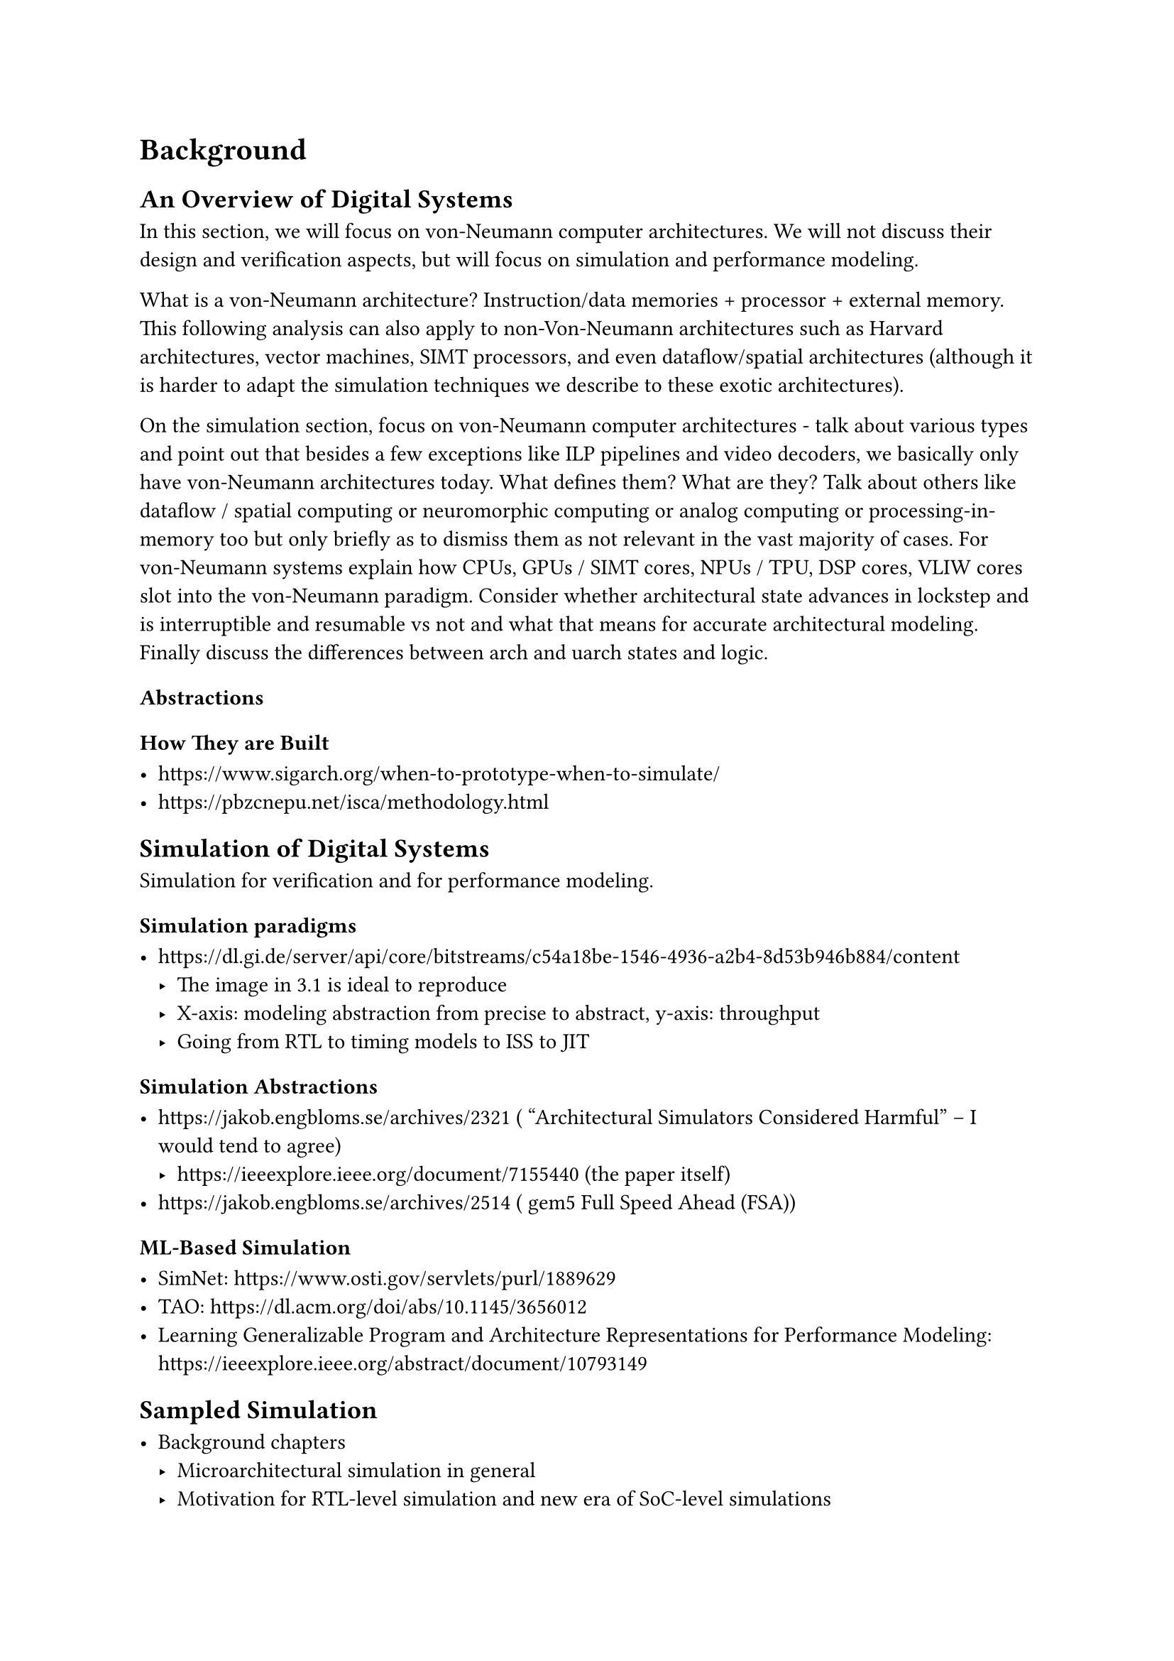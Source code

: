 = Background

// Headings for background section:
// An Overview of Computer Architectures Broadly
//   what is comp arch, efficiency vs flexibility on various axes (perf, energy, cost, yield, arithmetic intensity, parallelism extraction, software ease of use)
//   what is a von-Neumann architecture
//   focus on CPUs and their evolution specifically + arch vs uarch state
// Simulating von-Neumann Architectures
//   talk about all types of simulation
//   functional isa level simulation - interpreted vs JITed
//   performance simulators - timing-driven vs execution-driven, trace-driven simulators, all their associated problems and issues
//   rtl-abstraction simulation - all the various types - software, FPGA prototyped, FPGA emulation, ASIC emulation
//   table of comparison between all the various types
// Sampled Microarchitecture Simulation
//   discuss sampling broadly as a way to trade off fidelity and runtime and startup time (maybe)

== An Overview of Digital Systems

In this section, we will focus on von-Neumann computer architectures.
We will not discuss their design and verification aspects, but will focus on simulation and performance modeling.

What is a von-Neumann architecture? Instruction/data memories + processor + external memory.
This following analysis can also apply to non-Von-Neumann architectures such as Harvard architectures, vector machines, SIMT processors, and even dataflow/spatial architectures (although it is harder to adapt the simulation techniques we describe to these exotic architectures).

On the simulation section, focus on von-Neumann computer architectures - talk about various types and point out that besides a few exceptions like ILP pipelines and video decoders, we basically only have von-Neumann architectures today. What defines them? What are they? Talk about others like dataflow / spatial computing or neuromorphic computing or analog computing or processing-in-memory too but only briefly as to dismiss them as not relevant in the vast majority of cases. For von-Neumann systems explain how CPUs, GPUs / SIMT cores, NPUs / TPU, DSP cores, VLIW cores slot into the von-Neumann paradigm. Consider whether architectural state advances in lockstep and is interruptible and resumable vs not and what that means for accurate architectural modeling. Finally discuss the differences between arch and uarch states and logic.

=== Abstractions

=== How They are Built

- https://www.sigarch.org/when-to-prototype-when-to-simulate/
- https://pbzcnepu.net/isca/methodology.html

== Simulation of Digital Systems

Simulation for verification and for performance modeling.

=== Simulation paradigms

- https://dl.gi.de/server/api/core/bitstreams/c54a18be-1546-4936-a2b4-8d53b946b884/content
  - The image in 3.1 is ideal to reproduce
  - X-axis: modeling abstraction from precise to abstract, y-axis: throughput
  - Going from RTL to timing models to ISS to JIT

=== Simulation Abstractions

- https://jakob.engbloms.se/archives/2321 ( “Architectural Simulators Considered Harmful” – I would tend to agree)
    - https://ieeexplore.ieee.org/document/7155440 (the paper itself)
- https://jakob.engbloms.se/archives/2514 ( gem5 Full Speed Ahead (FSA))

=== ML-Based Simulation

- SimNet: https://www.osti.gov/servlets/purl/1889629
- TAO: https://dl.acm.org/doi/abs/10.1145/3656012
- Learning Generalizable Program and Architecture Representations for Performance Modeling: https://ieeexplore.ieee.org/abstract/document/10793149

== Sampled Simulation

- Background chapters
  - Microarchitectural simulation in general
  - Motivation for RTL-level simulation and new era of SoC-level simulations
  - Prior work in sampled simulation and its limitations
  - Generalizing the prior work in a unified framework
    - Time-based vs instruction-based interval selection
    - Random vs systematic vs representative sampling
    - Warmup models and various optimizations
    - Time-feedback from performance simulation to functional simulation
    - Prior work in multicore sampled simulation
- NPS: A Framework for Accurate Program Sampling Using Graph Neural Network: https://arxiv.org/abs/2304.08880

== Workloads and Their Evolution

Mu riscv nn

The evaluation gap:
- big gap between microbenchmarks and real applications
- trace collection from silicon and replay on trace-driven sim can work, but it requires a long iteration cycle, which isn't ideal
- proposed solution: use the speed of sampled simulation with the fidelity of RTL to run real apps in the RTL iteration loop / during performance modeling
- new benchmarks are required that are easy to run baremetal
- continue hacking using `pk` to run benchmarks that won't admit baremetal porting (but skip trying to get things working that require dynamic linking and the full Linux syscall suite - don't model the kernel when that is very tricky to do for uArch state injection)

== Sampled Simulation Broadly and the Structure of this Thesis

- tradeoff between short intervals and long ones
- tradeoff between random / systematic sampling and representative sampling
- tradeoff between variable length intervals vs fixed ones
- tradeoff between time feedback and time-unaware execution
- tradeoff between different types of embeddings

== Hypothesis

We want to combine short intervals with functional warmup and rtl simulation to demonstrate it is possible to do rtl first agile performance evaluation and iteration without the need for slow rtl simulations or performance models (that need another round of correlation and error analysis) or fpgas which are expensive, have long startup latency, and are difficult to provision

\subsection{Our Proposal}

% Sampled multi-level simulation!
To achieve high throughput we will leverage simulation sampling techniques, but instead of using architectural simulators for performance metric estimation, we will use RTL simulators.
We specifically employ a sampling methodology similar to SimPoint, but with functional warmup and shorter interval lengths.

\subsubsection{Why Use RTL Simulators?}

% Why multi-level simulation? Why not arch sim 2-level sim? Why go down to RTL?
% Why not just go into perf simulators?
% Don't want to design perf model and then design RTL to match that - what a waste, not agile!
% Aren't "trends" enough? Not when we care about small IPC changes! The absolute number matters!
% Miscorrelation vs RTL *compounds* over simulation time!
% the correlation problem gets compounded 2x - sampling error + perf sim - RTL sim correlation errors
% Also what are the special things we can get from RTL simulation that perf sim can't get us?

Existing sampled simulators mix functional simulators and architectural simulators (e.g. gem5, Sniper, SST).
We continue to use functional warmup models similar to those in architectural simulators, but we use RTL simulation for extracting performance metrics.

\paragraph{What is the benefit of introducing RTL simulators into the mix?}

For one, it has been shown that performance simulators can be wildly inaccurate\cite{arch_sim_considered_harmful, arch_sim_survey} and often have unbounded modeling errors in addition to sampling errors, while RTL simulation is cycle-accurate.
Also, using RTL simulation for performance estimation means there is no need to perform correlation between the performance simulators and RTL.

Having RTL also enables us to derive accurate PPA numbers for the SoC as a whole using a traditional synthesis flow, whereas performance simulators can at best give vague estimates.
Since our flow already leverages sampled simulation for performance trace estimation, we can apply a similar flow to extrapolate a full power trace using post-RTL power estimation CAD tools.

Finally, RTL simulators produce special collateral that cannot be produced from performance simulators, such as RTL-level waveforms and detailed microarchitectural events.
Thus, we can obtain many short waveforms that reflect unique aspects of the simulated workloads, suitable for applications ranging from power modeling to coverpoint synthesis.

\paragraph{Why was mixing RTL simulation with sampled simulation not attempted before?}

% We can't try to 'fix' perf models. And in the new open source research era we have RTL! for every part of the system too! we can draw realistic conclusions finally! cite Chipyard, ESP, OpenPiton

In order to use RTL simulation, you need to have RTL for the design point that you are trying to evaluate.
In the past, this has been difficult since the only available open-source RTL was low quality, low performance, poorly parameterizable, and not extensible.
Furthermore, to use RTL simulation with sampling requires a way to restore and resume simulation from architectural checkpoints: this can tightly couple the low-level state injection logic with a specific RTL design point.

Recently, we have seen an explosion of design frameworks with high quality open-source RTL for every part of a complete SoC\cite{chipyard, open_esp, openpiton, xiangshan, pulpv2, blackparrot}.
These design frameworks support extensive parameterization, easy integration of external RTL, and can leverage hardware compiler frameworks\cite{firrtl} to automate generation of state injection code.
It has now become possible to leverage RTL for large workload simulation and microarchitectural design space exploration.

\subsubsection{Why Use SimPoint-Style Sampling?}

% fine time-granularity, high liklihood of unique traces, eventual ability to extrapolate across workloads via binary-agnostic embedding similarity

SMARTs-style sampling only gives us a single number for a performance metric (e.g. IPC).
While it can be more accurate and have statistical error bounds, the intervals chosen for simulation are often redundant (i.e. they have similar microarchitectural characteristics).
When performing microarchitectural exploration, we often want a detailed view of IPC behaviors \textit{within} a workload's trace to, for example, diagnose pathological behaviors visible as unexpected IPC spikes.

SimPoint-style sampling uses interval embeddings and clustering, so the intervals chosen for simulation are at least guaranteed to have unique basic block traversal patterns.
This form of sampling gives us interval length time-granularity of the IPC trace.
Furthermore, if we can develop binary-agnostic interval embeddings, it will allow the simulator to extrapolate performance metrics \textit{across workloads} which have intervals with similar embeddings.
